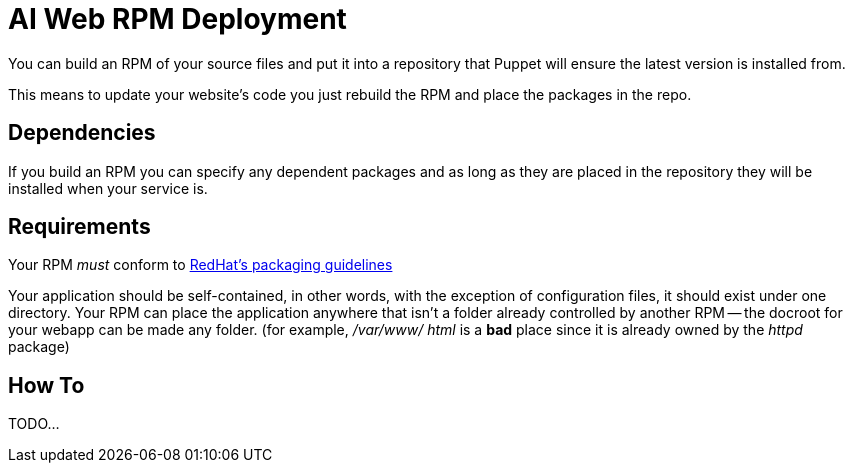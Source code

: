 ifdef::env-github[:outfilesuffix: .adoc]

AI Web RPM Deployment
=====================

You can build an RPM of your source files and put it into a repository that
Puppet will ensure the latest version is installed from.

This means to update your website's code you just rebuild the RPM and place the
packages in the repo.

Dependencies
------------

If you build an RPM you can specify any dependent packages and as long as they
are placed in the repository they will be installed when your service is.


Requirements
------------

Your RPM _must_ conform to http://fedoraproject.org/wiki/Packaging:Guidelines[
RedHat's packaging guidelines]

Your application should be self-contained, in other words, with the exception of
configuration files, it should exist under one directory. Your RPM can place the
application anywhere that isn't a folder already controlled by another RPM --
the docroot for your webapp can be made any folder. (for example, '/var/www/
html' is a *bad* place since it is already owned by the 'httpd' package)


How To
------

TODO...
